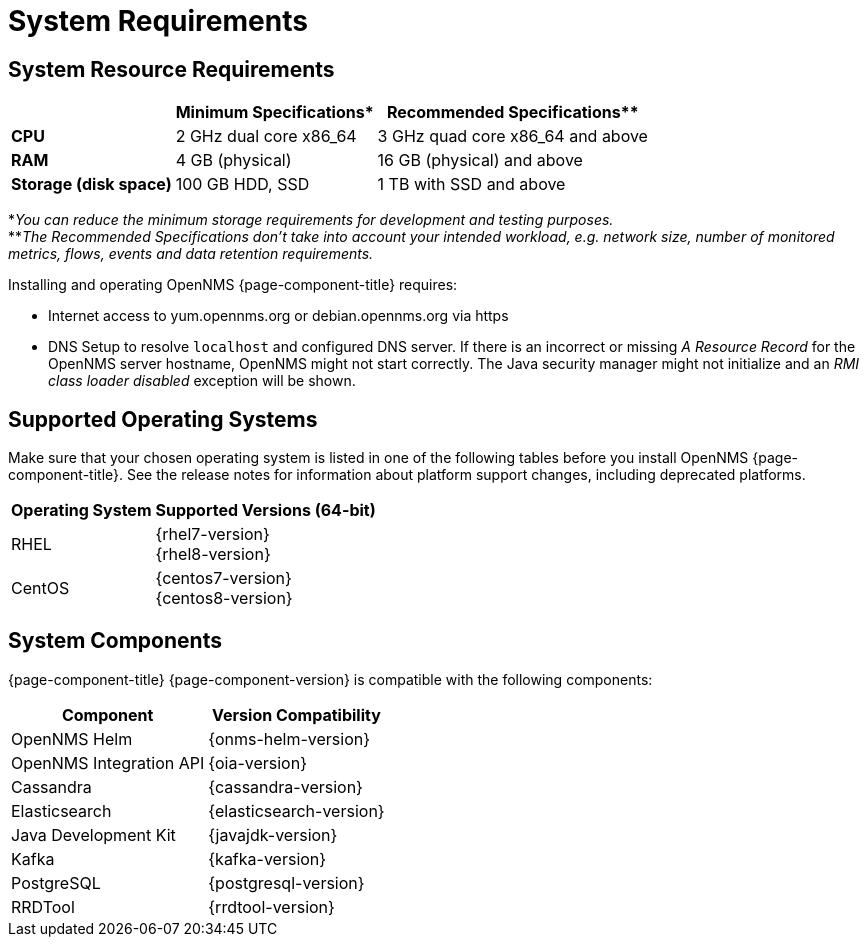 [[system-requirements-core]]
= System Requirements

[[system-resource-requirements-core]]
== System Resource Requirements

[options="header, autowidth"]
|===
|                        | Minimum Specifications* | Recommended Specifications**
| *CPU*                  | 2 GHz dual core x86_64  | 3 GHz quad core x86_64 and above
| *RAM*                  | 4 GB (physical)         | 16 GB (physical) and above
| *Storage (disk space)* | 100 GB HDD, SSD         | 1 TB with SSD and above
|===

*_You can reduce the minimum storage requirements for development and testing purposes._ +
**_The Recommended Specifications don't take into account your intended workload, e.g. network size, number of monitored metrics, flows, events and data retention requirements._

Installing and operating OpenNMS {page-component-title} requires:

* Internet access to yum.opennms.org or debian.opennms.org via https
* DNS Setup to resolve `localhost` and configured DNS server. 
  If there is an incorrect or missing _A Resource Record_ for the OpenNMS server hostname, OpenNMS might not start correctly.
  The Java security manager might not initialize and an _RMI class loader disabled_ exception will be shown.

[[supported-operating-systems-core]]
== Supported Operating Systems

Make sure that your chosen operating system is listed in one of the following tables before you install OpenNMS {page-component-title}.
See the release notes for information about platform support changes, including deprecated platforms.

[options="header, autowidth"]
|===
| Operating System        | Supported Versions (64-bit)
| RHEL                    | {rhel7-version} +
                            {rhel8-version}
| CentOS                  | {centos7-version} +
                            {centos8-version}
ifeval::["{page-component-title}" == "Horizon"]
| Debian                  | {debian-version}
| Ubuntu                  | {ubuntu-version}
endif::[]
|===

[[system-components-core]]
== System Components

{page-component-title} {page-component-version} is compatible with the following components:

[options="header, autowidth"]
|===
| Component               | Version Compatibility
| OpenNMS Helm            | {onms-helm-version}
| OpenNMS Integration API | {oia-version}
| Cassandra               | {cassandra-version}
| Elasticsearch           | {elasticsearch-version}
| Java Development Kit    | {javajdk-version}
| Kafka                   | {kafka-version}
| PostgreSQL              | {postgresql-version}
| RRDTool                 | {rrdtool-version}
|===
